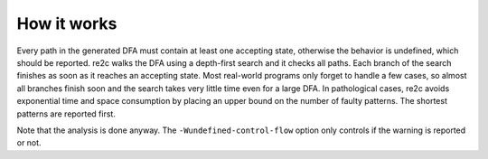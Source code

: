 How it works
~~~~~~~~~~~~

Every path in the generated DFA must contain at least one accepting state,
otherwise the behavior is undefined, which should be reported.
re2c walks the DFA using a depth-first search and it checks all paths.
Each branch of the search finishes as soon as it reaches an accepting state.
Most real-world programs only forget to handle a few cases,
so almost all branches finish soon and the search takes very little time even for a large DFA.
In pathological cases, re2c avoids exponential time and space
consumption by placing an upper bound on the number of faulty patterns.
The shortest patterns are reported first.

Note that the analysis is done anyway.
The ``-Wundefined-control-flow`` option only controls if the warning is reported or not.

